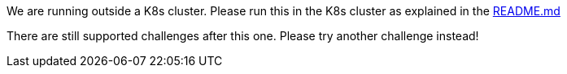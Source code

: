 We are running outside a K8s cluster.
Please run this in the K8s cluster as explained in the
https://github.com/OWASP/wrongsecrets#basic-k8s-exercise[README.md]

There are still supported challenges after this one. Please try another challenge instead!
